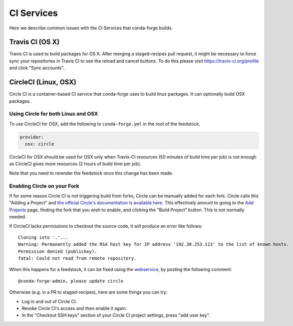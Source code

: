 CI Services
==========================
Here we describe common issues with the CI Services that conda-forge builds.

Travis CI (OS X)
------------------------------
Travis CI is used to build packages for OS X. After merging a staged-recipes pull request, it might be necessary to
force sync your repositories in Travis CI to see the reload and cancel buttons. To do this please visit `<https://travis-ci.org/profile>`_ and click "Sync accounts".


CircleCI (Linux, OSX)
------------------------------
Circle CI is a container-based CI service that conda-forge uses to build
linux packages. It can optionally build OSX packages.


Using Circle for both Linux and OSX
...................................

To use CircleCI for OSX, add the following to ``conda-forge.yml`` in the root of the feedstock.

.. code-block:: yaml

    provider:
      osx: circle

CircleCI for OSX should be used for OSX only when Travis-CI resources (50 minutes of build time per job) is not enough as CircleCI gives more resources (2 hours of build time per job).

Note that you need to rerender the feedstock once this change has been made.


Enabling Circle on your Fork
.............................
If for some reason Circle CI is not triggering build from forks,
Circle can be manually added for each fork. Circle calls this "Adding a Project" and
`the official Circle's documentation is available here <https://circleci.com/docs/getting-started/#add-and-follow-more-projects>`_.
This effectively amount to going to the `Add Projects <https://circleci.com/add-projects>`_
page, finding the fork that you wish to enable, and clicking the "Build Project" button.
This is not normally needed.

If CircleCI lacks permissions to checkout the source code, it will produce an error like follows::

    Cloning into '.'...
    Warning: Permanently added the RSA host key for IP address '192.30.253.113' to the list of known hosts.
    Permission denied (publickey).
    fatal: Could not read from remote repository.

When this happens for a feedstock, it can be fixed using the `webservice <https://conda-forge.org/docs/webservice.html#conda-forge-admin-please-update-circle>`_, by posting the following comment::
  
  @conda-forge-admin, please update circle

Otherwise (e.g. in a PR to staged-recipes), here are some things you can try:

* Log in and out of Circle CI.
* Revoke Circle CI's access and then enable it again.
* In the  "Checkout SSH keys" section of your Circle CI project settings, press "add user key".
